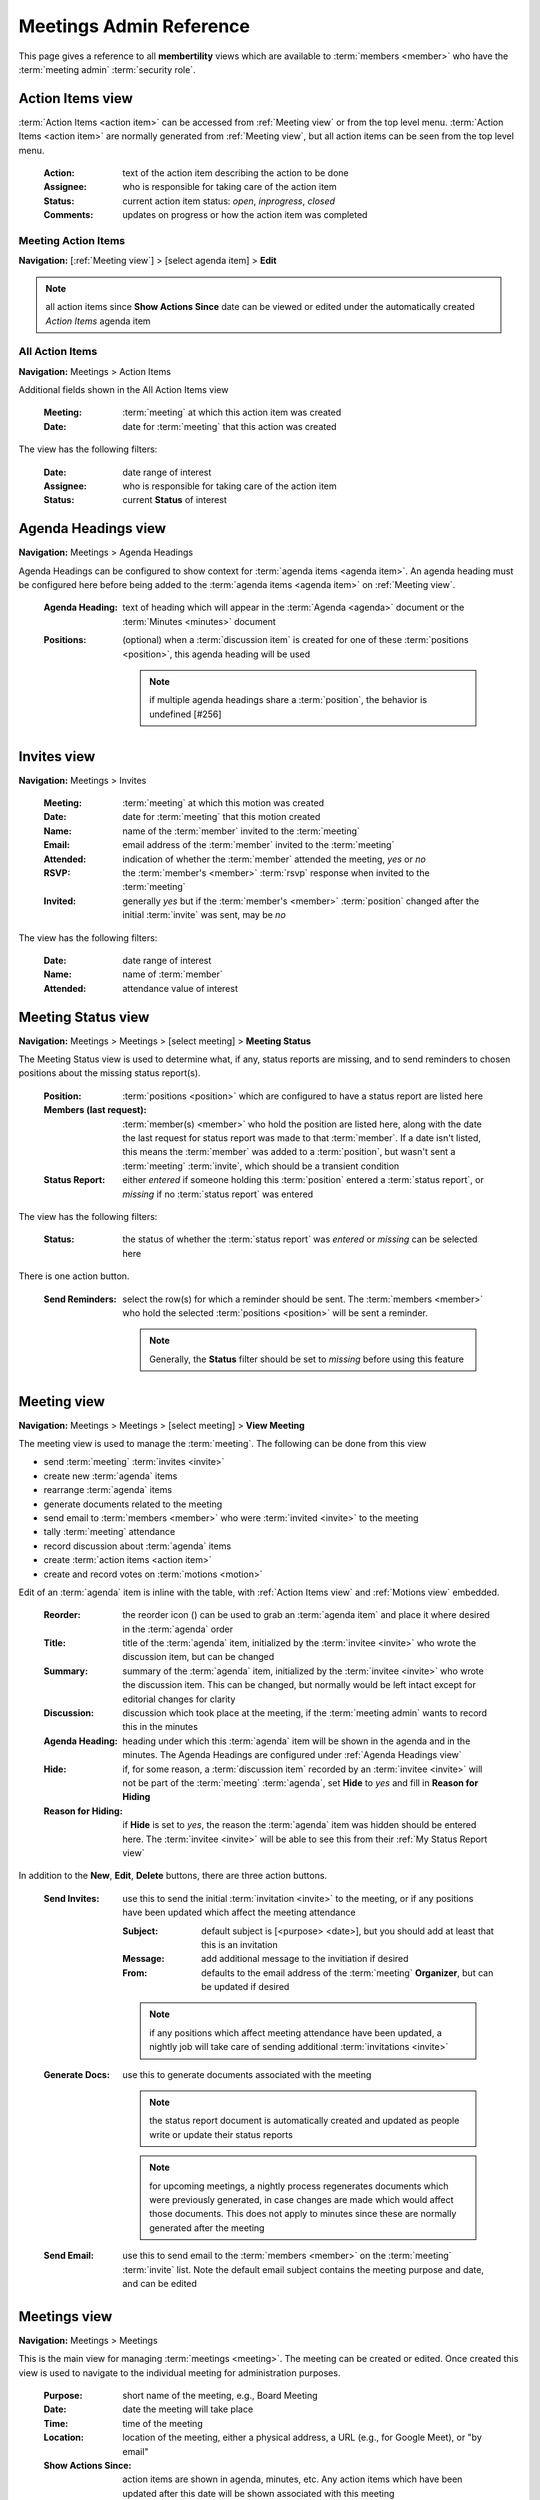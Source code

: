 ===========================================
Meetings Admin Reference
===========================================

This page gives a reference to all **membertility** views which are available to
:term:`members <member>` who have the :term:`meeting admin` :term:`security role`.

.. _Action Items view:

Action Items view
======================

:term:`Action Items <action item>` can be accessed from :ref:`Meeting view` or from the top level menu.
:term:`Action Items <action item>` are normally generated from :ref:`Meeting view`, but all action items can
be seen from the top level menu.

    :Action:
        text of the action item describing the action to be done

    :Assignee:
        who is responsible for taking care of the action item

    :Status:
        current action item status: *open*, *inprogress*, *closed*

    :Comments:
        updates on progress or how the action item was completed

Meeting Action Items
---------------------
**Navigation:** [:ref:`Meeting view`] > [select agenda item] > **Edit**

.. note::
    all action items since **Show Actions Since** date can be viewed or edited under the automatically created
    *Action Items* agenda item

.. image:: images/meeting-action-items-view.*
    :align: center

.. image:: images/meeting-action-items-edit.*
    :align: center

All Action Items
--------------------
**Navigation:** Meetings > Action Items

Additional fields shown in the All Action Items view

    :Meeting:
        :term:`meeting` at which this action item was created

    :Date:
        date for :term:`meeting` that this action was created

The view has the following filters:

    :Date:
        date range of interest

    :Assignee:
        who is responsible for taking care of the action item

    :Status:
        current **Status** of interest

.. image:: images/action-items-view.*
    :align: center

.. image:: images/action-items-edit.*
    :align: center


.. _Agenda Headings view:

Agenda Headings view
======================
**Navigation:** Meetings > Agenda Headings

Agenda Headings can be configured to show context for :term:`agenda items <agenda item>`. An agenda heading must
be configured here before being added to the :term:`agenda items <agenda item>` on :ref:`Meeting view`.

    :Agenda Heading:
        text of heading which will appear in the :term:`Agenda <agenda>` document or the :term:`Minutes <minutes>`
        document

    :Positions:
        (optional) when a :term:`discussion item` is created for one of these :term:`positions <position>`, this
        agenda heading will be used

        .. note::
            if multiple agenda headings share a :term:`position`, the behavior is undefined [#256]

.. image:: images/agenda-headings-view.*
    :align: center

.. image:: images/agenda-headings-edit.*
    :align: center


.. _Invites view:

Invites view
======================
**Navigation:** Meetings > Invites

    :Meeting:
        :term:`meeting` at which this motion was created

    :Date:
        date for :term:`meeting` that this motion created

    :Name:
        name of the :term:`member` invited to the :term:`meeting`

    :Email:
        email address of the :term:`member` invited to the :term:`meeting`

    :Attended:
        indication of whether the :term:`member` attended the meeting, *yes* or *no*

    :RSVP:
        the :term:`member's <member>` :term:`rsvp` response when invited to the :term:`meeting`

    :Invited:
        generally *yes* but if the :term:`member's <member>` :term:`position` changed after the initial
        :term:`invite` was sent, may be *no*

The view has the following filters:

    :Date:
        date range of interest

    :Name:
        name of :term:`member`

    :Attended:
        attendance value of interest

.. image:: images/invites-view.*
    :align: center

.. image:: images/invites-edit.*
    :align: center


.. _Meeting Status view:

Meeting Status view
======================
**Navigation:** Meetings > Meetings > [select meeting] > **Meeting Status**

The Meeting Status view is used to determine what, if any, status reports are missing, and to send reminders to
chosen positions about the missing status report(s).

    :Position:
        :term:`positions <position>` which are configured to have a status report are listed here

    :Members (last request):
        :term:`member(s) <member>` who hold the position are listed here, along with the date the last request
        for status report was made to that :term:`member`. If a date isn't listed, this means the :term:`member`
        was added to a :term:`position`, but wasn't sent a :term:`meeting` :term:`invite`, which should
        be a transient condition

    :Status Report:
        either *entered* if someone holding this :term:`position` entered a :term:`status report`, or *missing* if no
        :term:`status report` was entered

The view has the following filters:

    :Status:
        the status of whether the :term:`status report` was *entered* or *missing* can be selected here


.. image:: images/meeting-status-view.*
    :align: center

There is one action button.

    :Send Reminders:
        select the row(s) for which a reminder should be sent. The :term:`members <member>` who hold the selected
        :term:`positions <position>` will be sent a reminder.

        .. note::
            Generally, the **Status** filter should be set to *missing* before using this feature


.. _Meeting view:

Meeting view
======================
**Navigation:** Meetings > Meetings > [select meeting] > **View Meeting**

The meeting view is used to manage the :term:`meeting`. The following can be done from this view

* send :term:`meeting` :term:`invites <invite>`
* create new :term:`agenda` items
* rearrange :term:`agenda` items
* generate documents related to the meeting
* send email to :term:`members <member>` who were :term:`invited <invite>` to the meeting
* tally :term:`meeting` attendance
* record discussion about :term:`agenda` items
* create :term:`action items <action item>`
* create and record votes on :term:`motions <motion>`

Edit of an :term:`agenda` item is inline with the table, with :ref:`Action Items view` and :ref:`Motions view` embedded.

    :Reorder:
        the reorder icon (|reorder-icon|) can be used to grab an :term:`agenda item` and place it where desired in the
        :term:`agenda` order

        .. |reorder-icon| image:: images/reorder-icon.*

    :Title:
        title of the :term:`agenda` item, initialized by the :term:`invitee <invite>` who wrote the discussion item,
        but can be changed

    :Summary:
        summary of the :term:`agenda` item, initialized by the :term:`invitee <invite>` who wrote the discussion item.
        This can be changed, but normally would be left intact except for editorial changes for clarity

    :Discussion:
        discussion which took place at the meeting, if the :term:`meeting admin` wants to record this in the minutes

    :Agenda Heading:
        heading under which this :term:`agenda` item will be shown in the agenda and in the minutes. The Agenda Headings
        are configured under :ref:`Agenda Headings view`

    :Hide:
        if, for some reason, a :term:`discussion item` recorded by an :term:`invitee <invite>` will not be part of the
        :term:`meeting` :term:`agenda`, set **Hide** to *yes* and fill in **Reason for Hiding**

    :Reason for Hiding:
        if **Hide** is set to *yes*, the reason the :term:`agenda` item was hidden should be entered here. The
        :term:`invitee <invite>` will be able to see this from their :ref:`My Status Report view`

In addition to the **New**, **Edit**, **Delete** buttons, there are three action buttons.

    :Send Invites:
        use this to send the initial :term:`invitation <invite>` to the meeting, or if any positions have been updated
        which affect the meeting attendance

        :Subject:
            default subject is [<purpose> <date>], but you should add at least that this is an invitation

        :Message:
            add additional message to the invitiation if desired

        :From:
            defaults to the email address of the :term:`meeting` **Organizer**, but can be updated if desired

        .. note::
            if any positions which affect meeting attendance have been updated, a nightly job will take care of
            sending additional :term:`invitations <invite>`

    :Generate Docs:
        use this to generate documents associated with the meeting

        .. note::
            the status report document is automatically created and updated as people write or update
            their status reports

        .. note::
            for upcoming meetings, a nightly process regenerates documents which were previously generated, in case changes
            are made which would affect those documents. This does not apply to minutes since these are normally
            generated after the meeting


    :Send Email:
        use this to send email to the :term:`members <member>` on the :term:`meeting` :term:`invite` list. Note the
        default email subject contains the meeting purpose and date, and can be edited


.. image:: images/meeting-view.*
    :align: center

.. image:: images/meeting-edit.*
    :align: center

.. image:: images/meeting-send-invites.*
    :align: center

.. image:: images/meeting-generate-docs.*
    :align: center

.. image:: images/meeting-send-email.*
    :align: center


.. _Meetings view:

Meetings view
=================
**Navigation:** Meetings > Meetings

This is the main view for managing :term:`meetings <meeting>`. The meeting can be created or edited. Once created
this view is used to navigate to the individual meeting for administration purposes.

    :Purpose:
        short name of the meeting, e.g., Board Meeting

    :Date:
        date the meeting will take place

    :Time:
        time of the meeting

    :Location:
        location of the meeting, either a physical address, a URL (e.g., for Google Meet), or "by email"

    :Show Actions Since:
        action items are shown in agenda, minutes, etc. Any action items which have been updated after this
        date will be shown associated with this meeting

    :Organizer:
        the meeting organizer. When emails are sent from this view, the **From** address will default to this
        :term:`member's <member>` email address. This defaults to the currently logged in member

    :Agenda:
        if agenda has been generated to Google Workplace, this is the link to the file

    :Status Report:
        if status report has been generated to Google Workplace, this is the link to the file

    :Minutes:
        if minutes has been generated to Google Workplace, this is the link to the file

    :Invite Tags:
        members who are associated with these tags through their position will be invited to the meeting

    :Vote Tags:
        members who are associated with these tags through their position will be invited to the meeting

In addition to the **New**, **Edit**, **Delete** buttons, there are two navigation buttons.

    :View Meeting:
        this is the edit view for the meeting which is used during the meeting, brings up :ref:`Meeting view`

    :Meeting Status:
        this gives status of the meeting for use prior to the meeting, showing missing and entered status reports. This
        brings up :ref:`Meeting Status view`

    :Their Status Report:
        this allows the :term:`meeting admin` to :term:`RSVP <rsvp>` and enter :term:`status reports <status report>`
        on behalf of another :term:`member`. This brings up :ref:`Their Status Report view`

.. image:: images/meetings-view.*
    :align: center

.. image:: images/meetings-edit.*
    :align: center


.. _Motion Votes view:

Motion Votes view
======================
**Navigation:** Meetings > Motion Votes

:term:`Motion <motion>` :term:`Votes <vote>` can be accessed from :ref:`Meeting view` or from the top level menu.
Motion votes are normally generated from :ref:`Meeting view`, but all motion votes can
be seen from the top level menu.

    :Motion:
        text of the motion. Motions should be specific enough that they capture all relevant details, without
        being too wordy

    :Date:
        date the motion was made

    :Member:
        the :term:`voting member` who made this vote

    :Vote:
        vote talley for each :term:`voting member`, one of *approved*, *rejected*, *abstained*, *novote*.

Meeting Motion Votes
---------------------
**Navigation:** [:ref:`Meeting view`] > [select agenda item] > **Edit**

See :ref:`Meeting Motions` for details.

All Motion Votes
--------------------
**Navigation:** Meetings > Motion Votes


.. image:: images/motion-votes-view.*
    :align: center

.. image:: images/motion-votes-edit.*
    :align: center


.. _Motions view:

Motions view
======================

:term:`Motions <motion>` can be accessed from :ref:`Meeting view` or from the top level menu.
:term:`Motions <motion>` are normally generated from :ref:`Meeting view`, but all motions can
be seen from the top level menu.

    :Motion:
        text of the motion. Motions should be specific enough that they capture all relevant details, without
        being too wordy

    :Mover:
        the person who makes the motion. This must be one of the :term:`voting members <voting member>`

    :Seconder:
        the person who seconds the motion. This must be one of the :term:`voting members <voting member>`

    :Status:
        the result of the motion vote, one of *open*, *tabled*, *approved*, *rejected*. The **Status** should
        not be left *open* after the :term:`meeting`

    :Vote:
        vote talley for each :term:`voting member`, one of *approved*, *rejected*, *abstained*, *novote*.

        .. note::
            :term:`voting members <voting member>` who are not present should be listed as *novote*

.. _Meeting Motions:

Meeting Motions
---------------------
**Navigation:** [:ref:`Meeting view`] > [select agenda item] > **Edit**

**Vote** can be edited by clicking on the :term:`vote` cell, changing it, then clicking off the cell. The
:term:`agenda item` must be in **Edit** mode for the :term:`vote` to be editable

.. note::
    votes are initialized as *approved* for :term:`voting members <voting member>` who are at the meeting at the
    time the :term:`motion` was created, and *novote* for those who were not

.. image:: images/meeting-motions-view.*
    :align: center

.. image:: images/meeting-motions-edit.*
    :align: center


All Motions
--------------------
**Navigation:** Meetings > Motions

.. note::
    motions can only be edited within the meeting context

Additional fields shown in the All Motions view

    :Meeting:
        :term:`meeting` at which this motion was created

    :Date:
        date for :term:`meeting` that this motion created

The view has the following filters:

    :Date:
        date range of interest

.. image:: images/motions-view.*
    :align: center

.. image:: images/motions-expanded.*
    :align: center


.. _Tags view:

Tags view
======================
**Navigation:** Meetings > Tags

Tags are used for grouping together :term:`positions <position>` and :term:`members <member>` for various purposes,
e.g., for invitations to be sent for a :term:`meeting`, or to indicate who may :term:`vote` at a :term:`meeting`.

    :Tag:
        name of tag

    :Description:
        description of how the tag is used

    :Positions:
        this tag resolves to these :term:`positions <position>`

    :Members:
        this tag resolves to these :term:`members <member>`

        .. note::
            it is recommended to only use the **Positions** field because as :term:`positions <position>` change
            use of **Members** may become out of date

.. image:: images/tags-view.*
    :align: center

.. image:: images/tags-edit.*
    :align: center


.. _Their Status Report view:

Their Status Report view
==============================
**Navigation:** Meetings > Meetings > [select meeting] > **Their Status Report**

This view is used to enter :term:`RSVP <rsvp>` or :term:`status reports <status report>` on behalf of a :term:`member`.
The view is exactly the same as :ref:`My Status Report view`, with the exception that the header above the table allows
the :term:`meeting admin` to choose which :term:`member's <member>` :term:`status report` to work on.

.. image:: images/their-status-report-view.*
    :align: center

See :ref:`My Status Report view` for more details on how to use this view.
